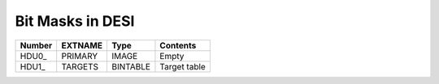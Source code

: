 =================
Bit Masks in DESI
=================

====== ======= ======== ============
Number EXTNAME Type     Contents
====== ======= ======== ============
HDU0_  PRIMARY IMAGE    Empty
HDU1_  TARGETS BINTABLE Target table
====== ======= ======== ============

=============== =============
BIT_MASK        URL
===============	=============
CMX_TARGET		`CMX`_ 
SV1_DESI_TARGET	`SV1`_
SV1_BGS_TARGET	`SV1`_
SV1_MWS_TARGET	`SV1`_	
SV2_DESI_TARGET	`SV2`_
SV2_BGS_TARGET	`SV2`_
SV2_MWS_TARGET	`SV2`_
SV2_SCND_TARGET	`SV2`_
SV3_DESI_TARGET `SV3`_
SV3_BGS_TARGET	`SV3`_
SV3_MWS_TARGET	`SV3`_
SV3_SCND_TARGET	`SV3`_
DESI_TARGET		`TARGET`_
BGS_TARGET		`TARGET`_
MWS_TARGET		`TARGET`_
SCND_TARGET		`TARGET`_
QAFIBERSTATUS	`MASKBITS_L55`_
FIBERSTATUS		`MASKBITS_L55`_
COADD_FIBERSTATUS	`MASKBITS_L55`_
OBSCONDITIONS		`TARGET_L188`_
sframe-CAMERA-EXPID.fits:MASK		`MASKBITS_L84`_
ZWARN		`ZWARN`_
WISEMASK_W1		`BITMASKS_LEGACY`_
WISEMASK_W2		`BITMASKS_LEGACY`_
MASKBITS		`BITMASKS_LEGACY`_
===============	=============

.. _`CMX`: https://github.com/desihub/desitarget/blob/main/py/desitarget/cmx/data/cmx_targetmask.yaml
.. _`SV1`: https://github.com/desihub/desitarget/blob/main/py/desitarget/sv1/data/sv1_targetmask.yaml
.. _`SV2`: https://github.com/desihub/desitarget/blob/main/py/desitarget/sv2/data/sv2_targetmask.yaml
.. _`SV3`: https://github.com/desihub/desitarget/blob/main/py/desitarget/sv3/data/sv3_targetmask.yaml
.. _`TARGET`: https://github.com/desihub/desitarget/blob/main/py/desitarget/data/targetmask.yaml
.. _`MASKBITS_L55`: https://github.com/desihub/desispec/blob/main/py/desispec/maskbits.py#L55
.. _`TARGET_L188`: https://github.com/desihub/desitarget/blob/main/py/desitarget/data/targetmask.yaml#L188
.. _`MASKBITS_L84`: https://github.com/desihub/desispec/blob/main/py/desispec/maskbits.py#L84
.. _`ZWARN`: https://github.com/desihub/redrock/blob/main/py/redrock/zwarning.py#L14
.. _`BITMASK_LEGACY`: https://www.legacysurvey.org/dr8/bitmasks/